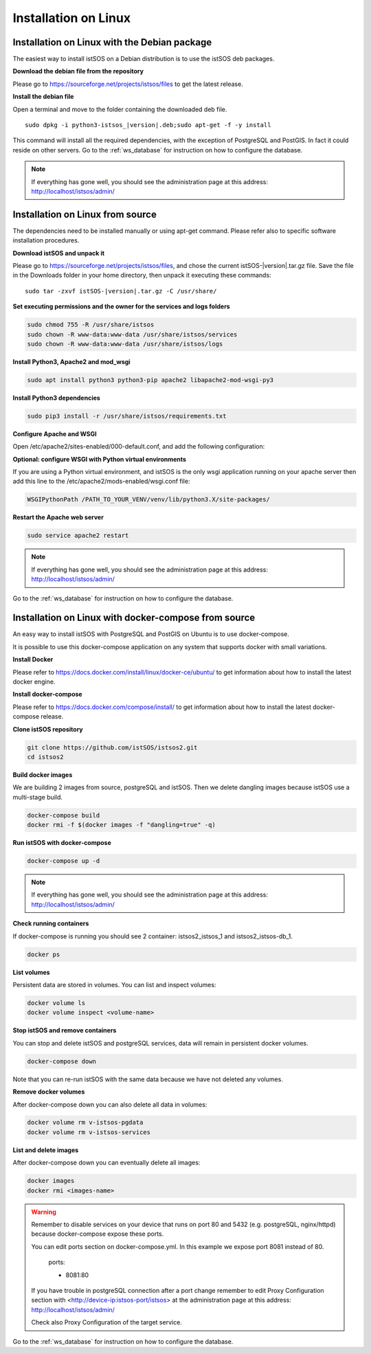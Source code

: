 .. _ws_installation:

=====================
Installation on Linux
=====================

---------------------------------------------
Installation on Linux with the Debian package
---------------------------------------------

The easiest way to install istSOS on a Debian distribution is to use the
istSOS deb packages.

**Download the debian file from the repository**

Please go to `https://sourceforge.net/projects/istsos/files <https://sourceforge.net/projects/istsos/files/>`_
to get the latest release.

**Install the debian file**

Open a terminal and move to the folder containing the downloaded deb file.

.. parsed-literal::

    sudo dpkg -i python3-istsos_\ |version|\.deb;sudo apt-get -f -y install

This command will install all the required dependencies, with the exception of
PostgreSQL and PostGIS. In fact it could reside on other servers. Go to the
:ref:`ws_database` for instruction on how to configure the database.

.. note::

    If everything has gone well, you should see the administration page at
    this address:
    `http://localhost/istsos/admin/ <http://localhost/istsos/admin/>`_

---------------------------------
Installation on Linux from source
---------------------------------

The dependencies need to be installed manually or using apt-get command.
Please refer also to specific software installation procedures.

**Download istSOS and unpack it**

Please go to `https://sourceforge.net/projects/istsos/files 
<https://sourceforge.net/projects/istsos/files/>`_, and chose the current
istSOS-|version|.tar.gz file. Save the file in the Downloads folder in your
home directory, then unpack it executing these commands:

.. parsed-literal::

    sudo tar -zxvf istSOS-\ |version|\.tar.gz -C /usr/share/

**Set executing permissions and the owner for the services and logs folders**

.. code-block:: bash

    sudo chmod 755 -R /usr/share/istsos
    sudo chown -R www-data:www-data /usr/share/istsos/services
    sudo chown -R www-data:www-data /usr/share/istsos/logs

**Install Python3, Apache2 and mod_wsgi**

.. code-block:: bash

    sudo apt install python3 python3-pip apache2 libapache2-mod-wsgi-py3

**Install Python3 dependencies**

.. code-block:: bash

    sudo pip3 install -r /usr/share/istsos/requirements.txt

**Configure Apache and WSGI**

Open /etc/apache2/sites-enabled/000-default.conf, and add the following
configuration:

.. code-block:: apacheconf
   :emphasize-lines: 9-11
   :linenos:

    <VirtualHost *:80>

        ServerAdmin webmaster@localhost
        DocumentRoot /var/www/html

        ErrorLog ${APACHE_LOG_DIR}/error.log
        CustomLog ${APACHE_LOG_DIR}/access.log combined

        WSGIScriptAlias /istsos /usr/share/istsos/application.py
        Alias /istsos/admin /usr/share/istsos/interface/admin
        Alias /istsos/modules /usr/share/istsos/interface/modules

        <LocationMatch /istsos>
            Options +Indexes +FollowSymLinks +MultiViews
            AllowOverride all
            Require all granted
        </LocationMatch>

    </VirtualHost>

**Optional: configure WSGI with Python virtual environments**

If you are using a Python virtual environment, and istSOS is the only
wsgi application running on your apache server then add this line to the
/etc/apache2/mods-enabled/wsgi.conf file:

.. code-block::

   WSGIPythonPath /PATH_TO_YOUR_VENV/venv/lib/python3.X/site-packages/


**Restart the Apache web server**

.. code-block:: bash

    sudo service apache2 restart

.. note::

    If everything has gone well, you should see the administration page at
    this address: `http://localhost/istsos/admin/ <http://localhost/istsos/admin/>`_


Go to the :ref:`ws_database` for instruction on how to configure the database.

-----------------------------------------------------
Installation on Linux with docker-compose from source
-----------------------------------------------------

An easy way to install istSOS with PostgreSQL and PostGIS on Ubuntu is to use docker-compose.

It is possible to use this docker-compose application on any system that supports 
docker with small variations.


**Install Docker**

Please refer to `https://docs.docker.com/install/linux/docker-ce/ubuntu/ <https://docs.docker.com/install/linux/docker-ce/ubuntu/>`_
to get information about how to install the latest docker engine.

**Install docker-compose**

Please refer to `https://docs.docker.com/compose/install/ <https://docs.docker.com/compose/install/>`_
to get information about how to install the latest docker-compose release.

**Clone istSOS repository**

.. code-block:: bash

    git clone https://github.com/istSOS/istsos2.git
    cd istsos2

**Build docker images**

We are building 2 images from source, postgreSQL and istSOS. Then we delete dangling 
images because istSOS use a multi-stage build.  

.. code-block:: bash

    docker-compose build
    docker rmi -f $(docker images -f "dangling=true" -q)

**Run istSOS with docker-compose**

.. code-block:: bash

    docker-compose up -d


.. note::

    If everything has gone well, you should see the administration page at
    this address:
    `http://localhost/istsos/admin/ <http://localhost/istsos/admin/>`_

**Check running containers**

If docker-compose is running you should see 2 container: istsos2_istsos_1 and istsos2_istsos-db_1.

.. code-block:: bash

    docker ps

**List volumes**

Persistent data are stored in volumes. 
You can list and inspect volumes:

.. code-block:: bash

    docker volume ls
    docker volume inspect <volume-name>    

**Stop istSOS and remove containers**

You can stop and delete istSOS and postgreSQL services, data will remain in 
persistent docker volumes.

.. code-block:: bash

    docker-compose down

Note that you can re-run istSOS with the same data because 
we have not deleted any volumes.

**Remove docker volumes**

After docker-compose down you can also delete all data in volumes:

.. code-block:: bash

    docker volume rm v-istsos-pgdata
    docker volume rm v-istsos-services

**List and delete images**

After docker-compose down you can eventually delete all images:

.. code-block:: bash

    docker images
    docker rmi <images-name>

.. warning::

    Remember to disable services on your device that runs on port 80 and 5432 (e.g. 
    postgreSQL, nginx/httpd) because docker-compose expose these ports.
    
    You can edit ports section on docker-compose.yml.
    In this example we expose port 8081 instead of 80.   

        ports:

        - 8081:80

    If you have trouble in postgreSQL connection after a port change remember to 
    edit Proxy Configuration section with <http://device-ip:istsos-port/istsos> at 
    the administration page at this address:
    `http://localhost/istsos/admin/ <http://localhost/istsos/admin/>`_

    Check also Proxy Configuration of the target service.

Go to the :ref:`ws_database` for instruction on how to configure the database.

..
    ---------------------------------------------------------------
    Installation on Linux with docker-compose using official images
    ---------------------------------------------------------------

    The easiest way to install istSOS with PostgreSQL and PostGIS is to use docker-compose 
    that uses official istSOS and PostGIS images.  

    It is possible to use this docker-compose application on any system that supports 
    docker with small variations.

    **Create docker-compose**

    Create a folder "istsos2", and inside it create a new file called "docker-compose.yml".

    **Configure docker-compose**

    Copy and paste the following configuration in docker-compose.yml and save.

    .. code-block:: docker-compose

        version: '3.7'
        services:
        istsos-db:
            image: postgis/postgis:12-2.5-alpine
            restart: always
            ports:
            - 5432:5432
            environment:
            POSTGRES_USER: postgres
            POSTGRES_PASSWORD: postgres
            POSTGRES_DB: istsos
            TZ: Europe/Zurich
            volumes:
            - v-istsos-pgdata:/var/lib/postgresql/data
        istsos:
            image: geomatica/istsos:1.0.0
            restart: always
            ports:
            - 80:80
            volumes:
            - v-istsos-services:/usr/share/istsos/services
        volumes:
        v-istsos-pgdata:
            name: v-istsos-pgdata
        v-istsos-services:
            name: v-istsos-services

    **Run istSOS with docker-compose**

    .. code-block:: bash

        docker-compose -p istsos2 up -d

    .. note::

        If everything has gone well, you should see the administration page at
        this address:
        `http://localhost/istsos/admin/ <http://localhost/istsos/admin/>`_


    **Check running containers**

    If docker-compose is running you should see 2 container: istsos2_istsos_1 and istsos2_istsos-db_1.

    .. code-block:: bash

        docker ps

    **List volumes**

    Persistent data are stored in volumes. 
    You can list and inspect volumes:

    .. code-block:: bash

        docker volume ls
        docker volume inspect <volume-name>

    **Stop istSOS and remove containers**

    You can stop and delete istSOS and postgreSQL services, data will remain in 
    persistent docker volumes.  

    .. code-block:: bash

        docker-compose -p istsos2 down

    Note that you can re-run istSOS with the same data because 
    we have not deleted any volumes.    

    **Remove docker volumes**

    After docker-compose down you can also delete all data in volumes:

    .. code-block:: bash

        docker volume rm v-istsos-pgdata
        docker volume rm v-istsos-services

    **List and delete images**

    After docker-compose down you can eventually delete all images:

    .. code-block:: bash

        docker images
        docker rmi <images-name>

    .. warning::

        Remember to disable services on your device that runs on port 80 and 5432 (e.g. 
        postgreSQL, nginx/httpd) because docker-compose expose these ports.
        
        You can edit ports section on docker-compose.yml.
        In this example we expose port 8081 instead of 80.   

            ports:

            - 8081:80

        If you have trouble in postgreSQL connection after a port change remember to 
        edit Proxy Configuration section with <http://device-ip:istsos-port/istsos> at 
        the administration page at this address:
        `http://localhost/istsos/admin/ <http://localhost/istsos/admin/>`_

        Check also Proxy Configuration of the target service.

    Go to the :ref:`ws_database` for instruction on how to configure the database.
